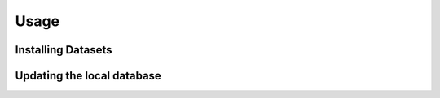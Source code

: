 Usage
======

Installing Datasets
---------------------

Updating the local database
------------------------

